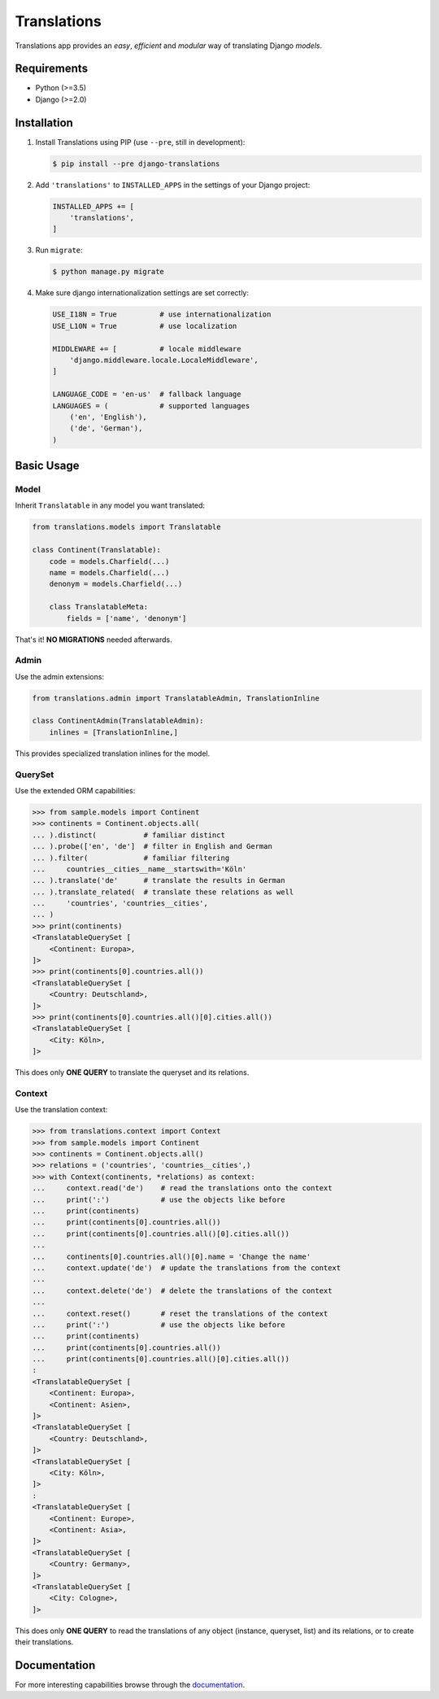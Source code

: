Translations
============

|build| |python| |pypi| |django| |flake8|

.. |build| image:: https://travis-ci.com/perplexionist/django-translations.svg?branch=master
           :target: https://travis-ci.com/perplexionist/django-translations

.. |python| image:: https://img.shields.io/badge/python-3.5%7C3.6-0073b7.svg
            :target: https://pypi.org/project/django-translations/

.. |pypi| image:: https://img.shields.io/badge/pypi-1.0.0-f9d35f.svg
          :target: https://pypi.org/project/django-translations/

.. |django| image:: https://img.shields.io/badge/django-2.0%7C2.1-0C4B33.svg
            :target: https://pypi.org/project/django-translations/

.. |flake8| image:: https://img.shields.io/badge/flake8-linted-green.svg
            :target: https://travis-ci.com/perplexionist/django-translations

Translations app provides an *easy*, *efficient* and *modular* way of
translating Django *models*.

Requirements
------------

* Python (>=3.5)
* Django (>=2.0)

Installation
------------

1. Install Translations using PIP (use ``--pre``, still in development):

   .. code:: bash

      $ pip install --pre django-translations

2. Add ``'translations'`` to ``INSTALLED_APPS`` in the settings of your Django
   project:

   .. code:: python

      INSTALLED_APPS += [
          'translations',
      ]

3. Run ``migrate``:

   .. code:: bash

      $ python manage.py migrate

4. Make sure django internationalization settings are set correctly:

   .. code:: python

      USE_I18N = True          # use internationalization
      USE_L10N = True          # use localization

      MIDDLEWARE += [          # locale middleware
          'django.middleware.locale.LocaleMiddleware',
      ]

      LANGUAGE_CODE = 'en-us'  # fallback language
      LANGUAGES = (            # supported languages
          ('en', 'English'), 
          ('de', 'German'),
      )

Basic Usage
-----------

Model
~~~~~

Inherit ``Translatable`` in any model you want translated:

.. code:: python

   from translations.models import Translatable

   class Continent(Translatable):
       code = models.Charfield(...)
       name = models.Charfield(...)
       denonym = models.Charfield(...)

       class TranslatableMeta:
           fields = ['name', 'denonym']

That's it! **NO MIGRATIONS** needed afterwards.

Admin
~~~~~

Use the admin extensions:

.. code:: python

   from translations.admin import TranslatableAdmin, TranslationInline

   class ContinentAdmin(TranslatableAdmin):
       inlines = [TranslationInline,]

This provides specialized translation inlines for the model.

.. image:: https://raw.githubusercontent.com/perplexionist/django-translations/master/docs/_static/admin.png

QuerySet
~~~~~~~~

Use the extended ORM capabilities:

.. code:: python

   >>> from sample.models import Continent
   >>> continents = Continent.objects.all(
   ... ).distinct(           # familiar distinct
   ... ).probe(['en', 'de']  # filter in English and German
   ... ).filter(             # familiar filtering
   ...     countries__cities__name__startswith='Köln'
   ... ).translate('de'      # translate the results in German
   ... ).translate_related(  # translate these relations as well
   ...     'countries', 'countries__cities',
   ... )
   >>> print(continents)
   <TranslatableQuerySet [
       <Continent: Europa>,
   ]>
   >>> print(continents[0].countries.all())
   <TranslatableQuerySet [
       <Country: Deutschland>,
   ]>
   >>> print(continents[0].countries.all()[0].cities.all())
   <TranslatableQuerySet [
       <City: Köln>,
   ]>

This does only **ONE QUERY** to translate the queryset
and its relations.

Context
~~~~~~~

Use the translation context:

.. code:: python

   >>> from translations.context import Context
   >>> from sample.models import Continent
   >>> continents = Continent.objects.all()
   >>> relations = ('countries', 'countries__cities',)
   >>> with Context(continents, *relations) as context:
   ...     context.read('de')    # read the translations onto the context
   ...     print(':')            # use the objects like before
   ...     print(continents)
   ...     print(continents[0].countries.all())
   ...     print(continents[0].countries.all()[0].cities.all())
   ... 
   ...     continents[0].countries.all()[0].name = 'Change the name'
   ...     context.update('de')  # update the translations from the context
   ... 
   ...     context.delete('de')  # delete the translations of the context
   ... 
   ...     context.reset()       # reset the translations of the context
   ...     print(':')            # use the objects like before
   ...     print(continents)
   ...     print(continents[0].countries.all())
   ...     print(continents[0].countries.all()[0].cities.all())
   :
   <TranslatableQuerySet [
       <Continent: Europa>,
       <Continent: Asien>,
   ]>
   <TranslatableQuerySet [
       <Country: Deutschland>,
   ]>
   <TranslatableQuerySet [
       <City: Köln>,
   ]>
   :
   <TranslatableQuerySet [
       <Continent: Europe>,
       <Continent: Asia>,
   ]>
   <TranslatableQuerySet [
       <Country: Germany>,
   ]>
   <TranslatableQuerySet [
       <City: Cologne>,
   ]>

This does only **ONE QUERY** to read the translations of any object
(instance, queryset, list) and its relations, or to create their translations.

Documentation
-------------

For more interesting capabilities browse through the `documentation`_.

.. _documentation: http://perplexionist.github.io/django-translations
